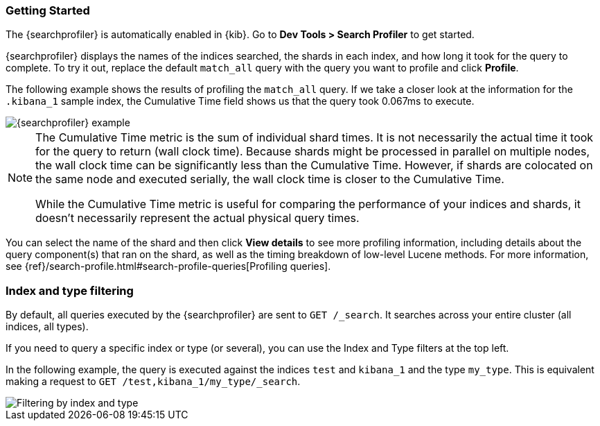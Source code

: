 [role="xpack"]
[[profiler-getting-started]]
=== Getting Started

The {searchprofiler} is automatically enabled in {kib}.  Go to *Dev Tools > Search Profiler*
to get started. 

{searchprofiler} displays the names of the indices searched, the shards in each index,
and how long it took for the query to complete. To try it out, replace the default `match_all` query 
with the query you want to profile and click *Profile*.

The following example shows the results of profiling the `match_all` query.
If we take a closer look at the information for the `.kibana_1` sample index, the
Cumulative Time field shows us that the query took 0.067ms to execute.

[role="screenshot"]
image::dev-tools/searchprofiler/images/query.png["{searchprofiler} example"]


[NOTE]
====
The Cumulative Time metric is the sum of individual shard times.
It is not necessarily the actual time it took for the query to return (wall clock time).
Because shards might be processed in parallel on multiple nodes, the wall clock time can
be significantly less than the Cumulative Time. However, if shards are colocated on the
same node and executed serially, the wall clock time is closer to the Cumulative Time.

While the Cumulative Time metric is useful for comparing the performance of your
indices and shards, it doesn't necessarily represent the actual physical query times.
====

You can select the name of the shard and then click *View details* to see more profiling information, 
including details about the query component(s) that ran on the shard, as well as the timing 
breakdown of low-level Lucene methods. For more information, see {ref}/search-profile.html#search-profile-queries[Profiling queries].

[float]
=== Index and type filtering

By default, all queries executed by the {searchprofiler} are sent
to `GET /_search`. It searches across your entire cluster (all indices, all types).

If you need to query a specific index or type (or several), you can use the Index
and Type filters at the top left.

In the following example, the query is executed against the indices `test` and `kibana_1`
and the type `my_type`. This is equivalent making a request to `GET /test,kibana_1/my_type/_search`.

[role="screenshot"]
image::dev-tools/searchprofiler/images/filter.png["Filtering by index and type"]